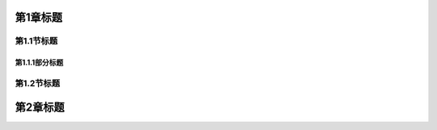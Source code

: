 第1章标题
===============

第1.1节标题
-----------------

第1.1.1部分标题
~~~~~~~~~~~~~~~~~~~~~~

第1.2节标题
-----------------

第2章标题
===============
